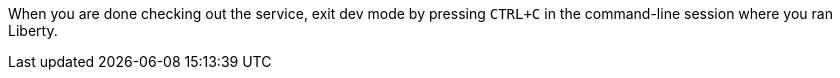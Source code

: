 When you are done checking out the service, exit dev mode by pressing `CTRL+C` in the command-line session where you ran Liberty.
